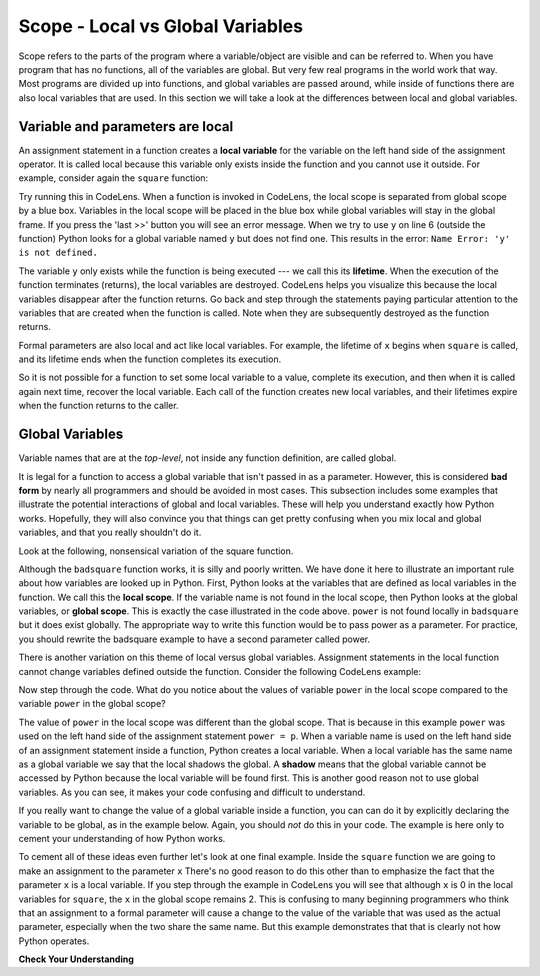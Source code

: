 ..  Copyright (C)  Brad Miller, David Ranum, Jeffrey Elkner, Peter Wentworth, Allen B. Downey, Chris
    Meyers, and Dario Mitchell.  Permission is granted to copy, distribute
    and/or modify this document under the terms of the GNU Free Documentation
    License, Version 1.3 or any later version published by the Free Software
    Foundation; with Invariant Sections being Forward, Prefaces, and
    Contributor List, no Front-Cover Texts, and no Back-Cover Texts.  A copy of
    the license is included in the section entitled "GNU Free Documentation
    License".

.. qnum::
   :prefix: func-7-
   :start: 1

.. index:: local variable
   variable; local
   lifetime
 
Scope - Local vs Global Variables
---------------------------------

Scope refers to the parts of the program where a variable/object are visible and can be referred to. When you have program
that has no functions, all of the variables are global. But very few real programs in the world work that way. Most programs
are divided up into functions, and global variables are passed around, while inside of functions there are also local variables that are used. 
In this section we will take a look at the differences between local and global variables. 
  
Variable and parameters are local
=================================

.. youtube:: HdFujZpLFVg
    :divid: goog_local_vars
    :height: 315
    :width: 560
    :align: left

 
An assignment statement in a function creates a **local variable** for the variable on the left hand side of the
assignment operator. It is called local because this variable only exists inside the function and you cannot use it
outside. For example, consider again the ``square`` function:
 
.. activecode:: ac9_7_1a

   def square(x):
       y = x * x
       return y
 
   z = square(10)
   print(y)
 

Try running this in CodeLens. When a function is invoked in CodeLens, the local scope is separated from global scope by
a blue box. Variables in the local scope will be placed in the blue box while global variables will stay in the global
frame. If you press the 'last >>' button you will see an error message. When we try to use ``y`` on line 6 (outside the
function) Python looks for a global variable named ``y`` but does not find one. This results in the error:
``Name Error: 'y' is not defined.``
 
The variable ``y`` only exists while the function is being executed --- we call this its **lifetime**. When the
execution of the function terminates (returns), the local variables are destroyed. CodeLens helps you visualize this
because the local variables disappear after the function returns. Go back and step through the statements paying
particular attention to the variables that are created when the function is called. Note when they are subsequently
destroyed as the function returns.
 
Formal parameters are also local and act like local variables. For example, the lifetime of ``x`` begins when
``square`` is called, and its lifetime ends when the function completes its execution.
 
So it is not possible for a function to set some local variable to a value, complete its execution, and then when it
is called again next time, recover the local variable. Each call of the function creates new local variables, and
their lifetimes expire when the function returns to the caller.

Global Variables
================

Variable names that are at the *top-level*, not inside any function definition,
are called global. 

It is legal for a function to access a global variable that isn't passed in as a parameter. However, this is considered
**bad form** by nearly all programmers and should be avoided in most cases. This subsection
includes some examples that illustrate the potential interactions of global and
local variables. These will help you understand exactly how Python works. Hopefully,
they will also convince you that things can get pretty confusing when you mix
local and global variables, and that you really shouldn't do it.  

Look at the following, nonsensical variation of the square function.

.. activecode:: ac9_7_2a

    def badsquare(x):
        y = x ** power
        return y

    power = 2
    result = badsquare(10)
    print(result)

Although the ``badsquare`` function works, it is silly and poorly written. We have done it here to illustrate
an important rule about how variables are looked up in Python.
First, Python looks at the variables that are defined as local variables in
the function.  We call this the **local scope**. If the variable name is not
found in the local scope, then Python looks at the global variables,
or **global scope**. This is exactly the case illustrated in the code above.
``power`` is not found locally in ``badsquare`` but it does exist globally.
The appropriate way to write this function would be to pass power as a parameter.
For practice, you should rewrite the badsquare example to have a second parameter called power.

There is another variation on this theme of local versus global variables. Assignment statements in the local function cannot 
change variables defined outside the function. Consider the following
CodeLens example:

.. codelens::  clens9_7_1a
    :python: py3

    def powerof(x,p):
        power = p   # Another dumb mistake
        y = x ** power
        return y

    power = 3
    result = powerof(10,2)
    print(result)

Now step through the code. What do you notice about the values of variable ``power``
in the local scope compared to the variable ``power`` in the global scope?

The value of ``power`` in the local scope was different than the global scope.
That is because in this example ``power`` was used on the left hand side of the
assignment statement ``power = p``. When a variable name is used on the
left hand side of an assignment statement inside a function, Python creates a local variable.
When a local variable has the same name as a global variable we say that the
local shadows the global. A **shadow** means that the global variable cannot
be accessed by Python because the local variable will be found first. This is
another good reason not to use global variables. As you can see,
it makes your code confusing and difficult to understand.

If you really want to change the value of a global variable inside a function,
you can can do it by explicitly declaring the variable to be global, as in the example
below. Again, you should *not* do this in your code. The example is here only
to cement your understanding of how Python works.

.. codelens::  clens9_7_2a
    :python: py3

    def powerof(x,p):
        global power  # a really... 
        power = p     # ...bad idea, but valid code
        y = x ** power
        return y

    power = 3
    result = powerof(10,2)
    print(result)
    print(power)

To cement all of these ideas even further let's look at one final example.
Inside the ``square`` function we are going to make an assignment to the
parameter ``x``  There's no good reason to do this other than to emphasize
the fact that the parameter ``x`` is a local variable.  If you step through
the example in CodeLens you will see that although ``x`` is 0 in the local
variables for ``square``, the ``x`` in the global scope remains 2.  This is confusing
to many beginning programmers who think that an assignment to a
formal parameter will cause a change to the value of the variable that was
used as the actual parameter, especially when the two share the same name.
But this example demonstrates that that is clearly not how Python operates.

.. codelens:: clens9_7_3a
    :python: py3

    def square(x):
        y = x * x
        x = 0       # assign a new value to the parameter x
        return y

    x = 2
    z = square(x)
    print(z)
 
**Check Your Understanding**
 
.. mchoice:: question9_7_1a
   :answer_a: True
   :answer_b: False
   :correct: b
   :feedback_a: Local variables cannot be referenced outside of the function they were defined in.
   :feedback_b: Local variables cannot be referenced outside of the function they were defined in.
   :practice: T
 
   True or False: Local variables can be referenced outside of the function they were defined in.

.. fillintheblank:: question9_7_2a
 
   Which of the following are local variables? Please, write them in order of what line they are on in the code.

   .. sourcecode:: python
 
    numbers = [1, 12, 13, 4]
    def foo(bar):
        aug = str(bar) + "street"
        return aug

    for item in numbers:
        print(foo(item))


   The local variables are

   -  :bar: Good work!
      :aug: While aug is a local variable, it is not the first one in the code.
      :item: item is not a local variable.
      :.*: Incorrect, try again.
   -  :aug: Good work!
      :bar: While bar is a local variable, it is not the first one in the code.
      :item: item is not a local variable.
      :.*: Incorrect, try again.
 
.. mchoice:: question9_7_3a
   :answer_a: 4
   :answer_b: 6
   :answer_c: 10
   :answer_d: Code will give an error because x and z do not match.
   :correct: a
   :feedback_a: Correct, the output is right because the subtract function takes in x as the global variable for the z parameter and puts it into the function. The subtract function uses the local variable y for its return.
   :feedback_b: Incorrect, look again at what is being produced in the subtract function.
   :feedback_c: Incorrect, look again at what is being produced in the subtract function.
   :feedback_d: Incorrect, there shouldn't be any error.
   :practice: T
 
   What would be the result of running the following code?
 
   .. sourcecode:: python
 
     x = 3 * 2
     y = 1

     def subtract(z):
         y = 10
         return y - z
         
     print(subtract(x)) 
 
.. mchoice:: question9_7_4a
   :answer_a: 33
   :answer_b: 12
   :answer_c: There is an error in the code.
   :correct: c
   :feedback_a: Incorrect, look again at what is happening in producing.
   :feedback_b: Incorrect, look again at what is happening in producing.
   :feedback_c: Yes! There is an error because we reference y in the producing function, but it was defined in adding. Because y is a local variable, we can't use it in both functions without initializing it in both. If we initialized y as 3 in both though, the answer would be 33.
   :practice: T
 
   What would be the result of running the following code?
 
   .. sourcecode:: python
 
     def adding(x):
         y = 3
         z = y + x + x
         return z
 
     def producing(x):
         z = x * y
         return z
 
     print(producing(adding(4)))
 
.. mchoice:: question9_7_5a
   :answer_a: 1
   :answer_b: 9
   :answer_c: 10
   :answer_d: Error, local variable 'x' is referenced before assignment.
   :correct: d 
   :feedback_a: Incorrect, pay attention to the local scope in the function.
   :feedback_b: Incorrect, pay attention to the local scope in the function.
   :feedback_c: Incorrect, pay attention to the local scope in the function.
   :feedback_d: This code gives an error because the local variable 'x' was referenced in the local scope before it was assigned a value.  
     
   What would be the result of running the following code?
 
   .. sourcecode:: python
 
     x = 9
 
     def adding():
         x+=1
         print(x)
    
     adding()


.. mchoice:: question9_7_6a
   :answer_a: Its value
   :answer_b: The range of statements in the code where a variable can be accessed.
   :answer_c: Its name
   :correct: b
   :feedback_a: Value is the contents of the variable.  Scope concerns where the variable is &quot;known&quot;.
   :feedback_b: Correct.
   :feedback_c: The name of a variable is just an identifier or alias.  Scope concerns where the variable is &quot;known&quot;.

   What is a variable's scope?

.. mchoice:: question9_7_7a
   :answer_a: A temporary variable that is only used inside a function
   :answer_b: The same as a parameter
   :answer_c: Another name for any variable
   :correct: a
   :feedback_a: Yes, a local variable is a temporary variable that is only known (only exists) in the function it is defined in.
   :feedback_b: While parameters may be considered local variables, functions may also define and use additional local variables.
   :feedback_c: Variables that are used outside a function are not local, but rather global variables.

   What is a local variable?

.. mchoice:: question9_7_8a
   :answer_a: Yes, and there is no reason not to.
   :answer_b: Yes, but it is considered bad form.
   :answer_c: No, it will cause an error.
   :correct: b
   :feedback_a: While there is no problem as far as Python is concerned, it is generally considered bad style because of the potential for the programmer to get confused.
   :feedback_b: it is generally considered bad style because of the potential for the programmer to get confused.  If you must use global variables (also generally bad form) make sure they have unique names.
   :feedback_c: Python manages global and local scope separately and has clear rules for how to handle variables with the same name in different scopes, so this will not cause a Python error.

   Can you use the same name for a local variable as a global variable?
   
